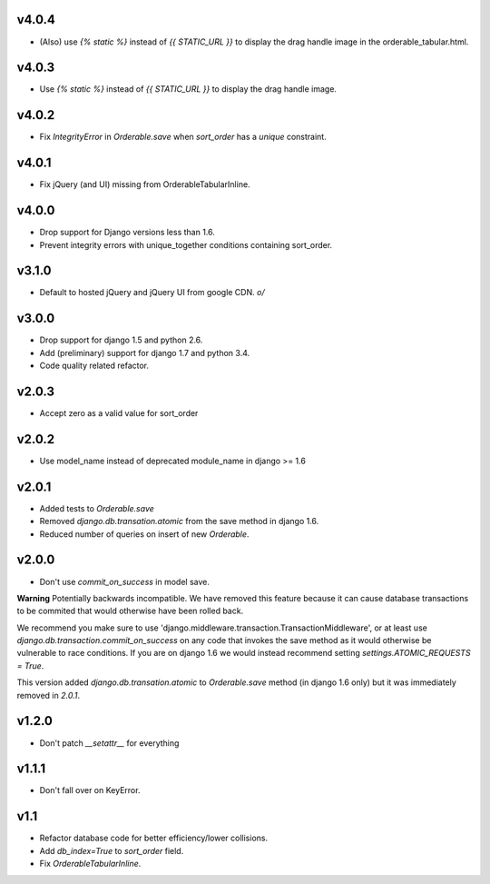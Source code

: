v4.0.4
======

* (Also) use `{% static %}` instead of `{{ STATIC_URL }}` to display the drag handle image in the orderable_tabular.html.

v4.0.3
======

* Use `{% static %}` instead of `{{ STATIC_URL }}` to display the drag handle image.

v4.0.2
======

* Fix `IntegrityError` in `Orderable.save` when `sort_order` has a `unique` constraint.

v4.0.1
======

* Fix jQuery (and UI) missing from OrderableTabularInline.

v4.0.0
======

* Drop support for Django versions less than 1.6.
* Prevent integrity errors with unique_together conditions containing sort_order.

v3.1.0
======

* Default to hosted jQuery and jQuery UI from google CDN. `\o/`

v3.0.0
======

* Drop support for django 1.5 and python 2.6.
* Add (preliminary) support for django 1.7 and python 3.4.
* Code quality related refactor.


v2.0.3
======

* Accept zero as a valid value for sort_order

v2.0.2
======

* Use model_name instead of deprecated module_name in django >= 1.6

v2.0.1
======

* Added tests to `Orderable.save`
* Removed `django.db.transation.atomic` from the save method in django 1.6.
* Reduced number of queries on insert of new `Orderable`.

v2.0.0
======

* Don't use `commit_on_success` in model save.

**Warning** Potentially backwards incompatible. We have removed this feature
because it can cause database transactions to be commited that would
otherwise have been rolled back.

We recommend you make sure to use 'django.middleware.transaction.TransactionMiddleware', or at least use `django.db.transaction.commit_on_success` on any code that invokes the save method as it would otherwise be vulnerable to race conditions. If you are on django 1.6 we would instead recommend setting `settings.ATOMIC_REQUESTS = True`.

This version added `django.db.transation.atomic` to `Orderable.save` method
(in django 1.6 only) but it was immediately removed in `2.0.1`.

v1.2.0
======

* Don't patch `__setattr__` for everything

v1.1.1
======

* Don't fall over on KeyError.

v1.1
====

* Refactor database code for better efficiency/lower collisions.
* Add `db_index=True` to `sort_order` field.
* Fix `OrderableTabularInline`.

